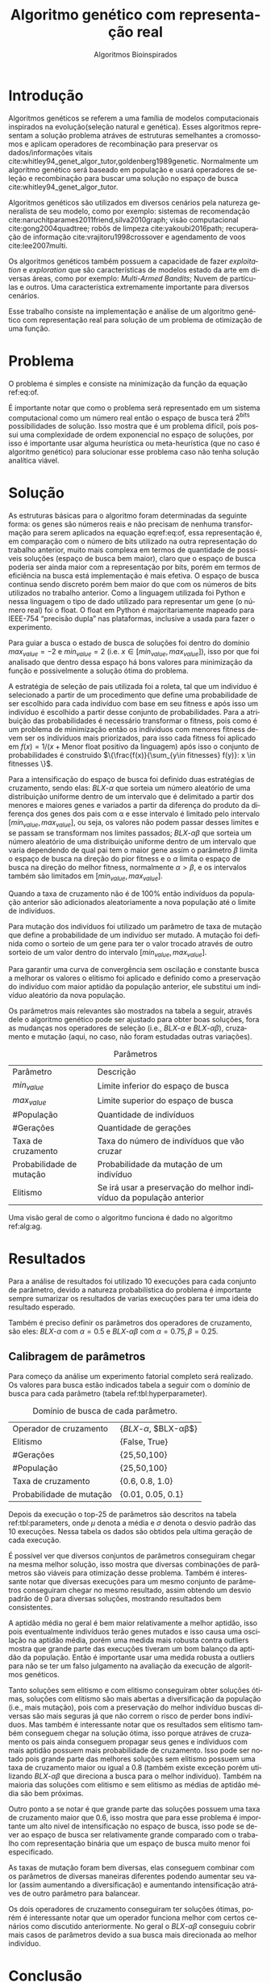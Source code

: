 #+TITLE: Algoritmo genético com representação real
#+SUBTITLE: Algoritmos Bioinspirados
#+AUTHOR: Heitor Lourenço Werneck
#+EMAIL: heitorwerneck@hotmail.com
#+DATE: 
#+LANGUAGE: pt
#+OPTIONS: ^:nil email:nil author:nil toc:nil
#+LATEX_HEADER: \author{Heitor Lourenço Werneck \\github.com/heitor57\\{\href{mailto:heitorwerneck@hotmail.com}{heitorwerneck@hotmail.com}}}
#+LATEX_HEADER: \usepackage[AUTO]{babel}
# mathtools ja inclui amsmath #+LATEX_HEADER: \usepackage{amsmath}
#+LATEX_HEADER: \usepackage{mathtools}
#+LATEX_HEADER: \usepackage[binary-units=true]{siunitx}
#+LATEX_HEADER: \usepackage[top=0.5cm,bottom=1.5cm,left=2cm,right=2cm]{geometry}
#+LATEX_HEADER: \usepackage{mdframed}
#+LATEX_HEADER: \usepackage{listings}
#+LATEX_HEADER: \usepackage{algpseudocode}
#+LATEX_HEADER: \usepackage[Algoritmo]{algorithm}
#+LATEX_HEADER: \usepackage{tikz}
#+LATEX_HEADER: \usepackage{xcolor}
#+LATEX_HEADER: \usepackage{colortbl}
#+LATEX_HEADER: \usepackage{graphicx,wrapfig,lipsum}
#+LATEX_HEADER: \usepackage{pifont}
#+LATEX_HEADER: \usepackage{subfigure}
#+LATEX_HEADER: \usepackage{rotating}
#+LATEX_HEADER: \usepackage{multirow}
#+LATEX_HEADER: \usepackage{tablefootnote}
#+LATEX_HEADER: \usepackage{enumitem}
#+LATEX_HEADER: \usepackage{natbib}
#+LATEX_HEADER: \usepackage{dblfloatfix}
#+LATEX_HEADER: \usepackage{color, colortbl}
#+LATEX_HEADER: \usepackage{chngcntr}
#+LATEX_HEADER: \usepackage{epstopdf}
#+latex_class_options: [11pt]

#+PROPERTY: header-args :eval no-export
#+BEGIN_EXPORT latex
\usetikzlibrary{arrows, fit, matrix, positioning, shapes, backgrounds,intersections}
\usetikzlibrary{decorations.pathreplacing}
\usetikzlibrary{automata, positioning, arrows}
\usetikzlibrary{calc}

\definecolor{bg}{rgb}{0.95,0.95,0.95}
\BeforeBeginEnvironment{minted}{\begin{mdframed}[backgroundcolor=bg]}
\AfterEndEnvironment{minted}{\end{mdframed}}
\numberwithin{equation}{section}
\algnewcommand{\IfThenElse}[3]{% \IfThenElse{<if>}{<then>}{<else>}
  \State \algorithmicif\ #1\ \algorithmicthen\ #2\ \algorithmicelse\ #3}

% Define block styles
\tikzstyle{decision} = [diamond, draw, fill=blue!20, 
    text width=4.5em, text badly centered, node distance=3cm, inner sep=0pt]
\tikzstyle{block} = [rectangle, draw, fill=blue!20, 
    text width=5em, text centered, rounded corners, minimum height=4em]
\tikzstyle{line} = [draw, -latex']
\tikzstyle{cloud} = [ellipse, draw, fill=red!20, 
    text width=5em, text centered, rounded corners, minimum height=2em]
%\tikzstyle{cloud} = [draw, ellipse,fill=red!20, node distance=3.5cm,
%    minimum height=2em]


\lstset{
  basicstyle=\ttfamily,
  columns=fullflexible,
  frame=single,
  breaklines=true,
  postbreak=\mbox{\textcolor{red}{$\hookrightarrow$}\space},
}
\DeclarePairedDelimiter\ceil{\lceil}{\rceil}
\DeclarePairedDelimiter\floor{\lfloor}{\rfloor}

% Numbering fix
\counterwithout{equation}{section} % undo numbering system provided by phstyle.cls
%\counterwithin{equation}{chapter}  % implement desired numbering system

#+END_EXPORT


* Introdução
Algoritmos genéticos se referem a uma família de modelos computacionais inspirados na evolução(seleção natural e genética). Esses algoritmos representam a solução problema atráves de estruturas semelhantes a cromossomos e aplicam operadores de recombinação para preservar os dados/informações vitais cite:whitley94_genet_algor_tutor,goldenberg1989genetic. Normalmente um algoritmo genético será baseado em população e usará operadores de seleção e recombinação para buscar uma solução no espaço de busca cite:whitley94_genet_algor_tutor.

Algoritmos genéticos são utilizados em diversos cenários pela natureza generalista de seu modelo, como por exemplo: sistemas de recomendação cite:naruchitparames2011friend,silva2010graph; visão computacional cite:gong2004quadtree; robôs de limpeza cite:yakoubi2016path; recuperação de informação cite:vrajitoru1998crossover e agendamento de voos cite:lee2007multi.

Os algoritmos genéticos também possuem a capacidade de fazer /exploitation/ e /exploration/ que são características de modelos estado da arte em diversas áreas, como por exemplo: /Multi-Armed Bandits/; Nuvem de partículas e outros. Uma característica extremamente importante para diversos cenários.

Esse trabalho consiste na implementação e análise de um algoritmo genético com representação real para solução de um problema de otimização de uma função.

* Problema

O problema é simples e consiste na minimização da função da equação ref:eq:of. 
#+begin_export latex
\begin{equation}
\label{eq:of}
F_o(x) = -20\epsilon^{-0.2}\sqrt{\frac{1}{n}\sum x_i^2} - \epsilon^{\frac{1}{n}\sum cos(2\pi x_i)} + 20 + \epsilon
\end{equation}
#+end_export

É importante notar que como o problema será representado em um sistema computacional como um número real então o espaço de busca terá $2^{\text{bits}}$ possibilidades de solução. Isso mostra que é um problema difícil, pois possui uma complexidade de ordem exponencial no espaço de soluções, por isso é importante usar alguma heurística ou meta-heurística (que no caso é algoritmo genético) para solucionar esse problema caso não tenha solução analítica viável.

* Solução

As estruturas básicas para o algoritmo foram determinadas da seguinte forma: os genes são números reais e não precisam de nenhuma transformação para serem aplicados na equação eqref:eq:of, essa representação é, em comparação com o número de bits utilizado na outra representação do trabalho anterior, muito mais complexa em termos de quantidade de possíveis soluções (espaço de busca bem maior), claro que o espaço de busca poderia ser ainda maior com a representação por bits, porém em termos de eficiência na busca está implementação é mais efetiva. O espaço de busca continua sendo discreto porém bem maior do que com os números de bits utilizados no trabalho anterior. Como a linguagem utilizada foi Python e nessa linguagem o tipo de dado utilizado para representar um gene (o número real) foi o float. O float em Python é majoritariamente mapeado para IEEE-754 “precisão dupla” nas plataformas, inclusive a usada para fazer o experimento.

Para guiar a busca o estado de busca de soluções foi dentro do domínio $max_{value} = -2$ e $min_{value} = 2$ (i.e. $x \in [min_{value},max_{value}]$), isso por que foi analisado que dentro dessa espaço há bons valores para minimização da função e possivelmente a solução ótima do problema.

A estratégia de seleção de pais utilizada foi a roleta, tal que um indivíduo é selecionado a partir de um procedimento que define uma probabilidade de ser escolhido para cada indivíduo com base em seu fitness e após isso um indivíduo é escolhido a partir desse conjunto de probabilidades. Para a atribuição das probabilidades é necessário transformar o fitness, pois como é um problema de minimização então os indíviduos com menores fitness devem ser os indíviduos mais priorizados, para isso cada fitness foi aplicado em $f(x) = 1/(x+\text{Menor float positivo da linguagem})$ após isso o conjunto de probabilidades é construido $\{\frac{f(x)}{\sum_{y\in fitnesses} f(y)}: x \in fitnesses \}$. 

Para a intensificação do espaço de busca foi definido duas estratégias de cruzamento, sendo elas: $BLX\text{-}\alpha$ que sorteia um número aleatório de uma distribuição uniforme dentro de um intervalo que é delimitado a partir dos menores e maiores genes e variados a partir da diferença do produto da diferença dos genes dos pais com \alpha e esse intervalo é limitado pelo intervalo $[min_{value},max_{value}]$, ou seja, os valores não podem passar desses limites e se passam se transformam nos limites passados; $BLX\text{-}\alpha\beta$ que sorteia um número aleatório de uma distribuição uniforme dentro de um intervalo que varia dependendo de qual pai tem o maior gene assim o parâmetro $\beta$ limita o espaço de busca na direção do pior fitness e o $\alpha$ limita o espaço de busca na direção do melhor fitness, normalmente $\alpha>\beta$, e os intervalos também são limitados em $[min_{value},max_{value}]$.

Quando a taxa de cruzamento não é de 100% então indivíduos da população anterior são adicionados aleatoriamente a nova população até o limite de indivíduos.

Para mutação dos indivíduos foi utilizado um parâmetro de taxa de mutação que define a probabilidade de um indivíduo ser mutado. A mutação foi definida como o sorteio de um gene para ter o valor trocado através de outro sorteio de um valor dentro do intervalo $[min_{value},max_{value}]$.

Para garantir uma curva de convergência sem oscilação e constante busca a melhorar os valores o elitismo foi aplicado e definido como a preservação do indivíduo com maior aptidão da população anterior, ele substitui um indivíduo aleatório da nova população. 

Os parâmetros mais relevantes são mostrados na tabela a seguir, através dele o algoritmo genético pode ser ajustado para obter boas soluções, fora as mudanças nos operadores de seleção (i.e., $BLX\text{-}\alpha$ e $BLX\text{-}\alpha\beta$), cruzamento e mutação (aqui, no caso, não foram estudadas outras variações).

#+CAPTION: Parâmetros
| Parâmetro                | Descrição                                                           |
| $min_{value}$            | Limite inferior do espaço de busca                                  |
| $max_{value}$            | Limite superior do espaço de busca                                  |
| #População               | Quantidade de indivíduos                                            |
| #Gerações                | Quantidade de gerações                                              |
| Taxa de cruzamento       | Taxa do número de indivíduos que vão cruzar                         |
| Probabilidade de mutação | Probabilidade da mutação de um indivíduo                            |
| Elitismo                 | Se irá usar a preservação do melhor indivíduo da população anterior |


Uma visão geral de como o algoritmo funciona é dado no algoritmo ref:alg:ag.
#+begin_export latex
\begin{algorithm}
  \caption{Algoritmo genético}
  \label{alg:ag}
  \begin{algorithmic}[1]
  \State Inicia a população com cromossomos aleatórios
  \For{$i=1$ to \#Gerações}
  \State Cruza os indivíduos utilizando a roleta para selecionar os pais e de acordo com a taxa de cruzamento
  \State Completa o número de índivíduos com indivíduos aleatórios da população anterior caso a taxa de cruzamento não seja de 100\%
  \State Faz a mutação dos indivíduos da população atual de acordo com a probabilidade de mutação
  \If{Elitismo}
  \State Seleciona o melhor indivíduo da população anterior e substitui um indíviduo aleatório da geração corrente
  \EndIf
  \EndFor
  \end{algorithmic}
\end{algorithm}
#+end_export


* Resultados

Para a análise de resultados foi utilizado 10 execuções para cada conjunto de parâmetro, devido a natureza probabilística do problema é importante sempre sumarizar os resultados de varias execuções para ter uma ideia do resultado esperado.

Também é preciso definir os parâmetros dos operadores de cruzamento, são eles:
$BLX\text{-}\alpha$ com $\alpha = 0.5$ e $BLX\text{-}\alpha\beta$ com $\alpha = 0.75, \beta = 0.25$.

** Calibragem de parâmetros

Para começo da análise um experimento fatorial completo será realizado. Os valores para busca estão indicados tabela a seguir com o domínio de busca para cada parâmetro (tabela ref:tbl:hyperparameter).

#+CAPTION: Domínio de busca de cada parâmetro.
#+NAME: tbl:hyperparameter
|--------------------------+-------------------------------------------------|
| Operador de cruzamento   | {$BLX\text{-}\alpha$, $BLX\text{-}\alpha\beta$} |
| Elitismo                 | {False, True}                                   |
| #Gerações                | {25,50,100}                                     |
| #População               | {25,50,100}                                     |
| Taxa de cruzamento       | {0.6, 0.8, 1.0}                                 |
| Probabilidade de mutação | {0.01, 0.05, 0.1}                               |
|--------------------------+-------------------------------------------------|


Depois da execução o top-25 de parâmetros são descritos na tabela ref:tbl:parameters, onde $\mu$ denota a média e $\sigma$ denota o desvio padrão das 10 execuções. Nessa tabela os dados são obtidos pela ultima geração de cada execução.

É possível ver que diversos conjuntos de parâmetros conseguiram chegar na mesma melhor solução, isso mostra que diversas combinações de parâmetros são viáveis para otimização desse problema. Também é interessante notar que diversas execuções para um mesmo conjunto de parâmetros conseguiram chegar no mesmo resultado, assim obtendo um desvio padrão de 0 para diversas soluções, mostrando resultados bem consistentes.

A aptidão média no geral é bem maior relativamente a melhor aptidão, isso pois eventualmente indivíduos terão genes mutados e isso causa uma oscilação na aptidão média, porém uma medida mais robusta contra outliers mostra que grande parte das execuções tiveram um bom balanço da aptidão da população. Então é importante usar uma medida robusta a outliers para não se ter um falso julgamento na avaliação da execução de algoritmos genéticos. 

Tanto soluções sem elitismo e com elitismo conseguiram obter soluções ótimas, soluções com elitismo são mais abertas a diversificação da população (i.e., mais mutação), pois com a preservação do melhor indivíduo buscas diversas são mais seguras já que não correm o risco de perder bons indíviduos. Mas também é interessante notar que os resultados sem elitismo também conseguem chegar na solução ótima, isso porque atráves de cruzamento os pais ainda conseguem propagar seus genes e indíviduos com mais aptidão possuem mais probabilidade de cruzamento. Isso pode ser notado pois grande parte das melhores soluções sem elitismo possuem uma taxa de cruzamento maior ou igual a 0.8 (também existe exceção porém utilizando $BLX\text{-}\alpha\beta$ que direciona a busca para o melhor indivíduo). Também na maioria das soluções com elitismo e sem elitismo as médias de aptidão média são bem próximas.

Outro ponto a se notar é que grande parte das soluções possuem uma taxa de cruzamento maior que 0.6, isso mostra que para esse problema é importante um alto nivel de intensificação no espaço de busca, isso pode se dever ao espaço de busca ser relativamente grande comparado com o trabalho com representação binária que um espaço de busca muito menor foi especificado.

As taxas de mutação foram bem diversas, elas conseguem combinar com os parâmetros de diversas maneiras diferentes podendo aumentar seu valor (assim aumentando a diversificação) e aumentando intensificação atráves de outro parâmetro para balancear.

Os dois operadores de cruzamento conseguiram ter soluções ótimas, porém é interessante notar que um operador funciona melhor com certos cenários como discutido anteriormente. No geral o $BLX\text{-}\alpha\beta$ conseguiu cobrir mais casos de parâmetros devido a sua busca mais direcionada ao melhor indivíduo.

#+begin_export latex
\begin{table}
\footnotesize
\caption{Top-25 Parâmetros e seus resultados}
\label{tbl:parameters}
  \makebox[\textwidth]{
\begin{tabular}{|p{0.88cm}|l|p{2cm}|l|l|l|l|l|l|l|l|l|}
Taxa de cruzamento & \rotatebox[origin=c]{45}{Elitismo} & Probabilidade de mutação & \rotatebox[origin=c]{45}{Cruzamento} & \rotatebox[origin=c]{45}{\#Gerações} & \rotatebox[origin=c]{45}{\#População} & \multicolumn{2}{c}{Melhor aptidão} & \multicolumn{2}{|c|}{Aptidão média} & \multicolumn{2}{c|}{Aptidão mediana}\\
 & & & & & & \multicolumn{1}{c|}{$\mu$}& \multicolumn{1}{c|}{$\sigma$} & \multicolumn{1}{|c|}{$\mu$}& \multicolumn{1}{c|}{$\sigma$} &\multicolumn{1}{c|}{$\mu$}& \multicolumn{1}{c|}{$\sigma$} \\
0.8 & False & 0.10 & $BLX\text{-}\alpha\beta$ & 100 & 100 & 4.441e-16 & 0.000e+0 & 0.439 & 0.137 & 4.441e-16 & 0.000e+0\\
0.8 & False & 0.10 & $BLX\text{-}\alpha$ & 100 & 100 & 4.441e-16 & 0.000e+0 & 0.424 & 0.123 & 4.441e-16 & 0.000e+0\\
0.8 & True & 0.05 & $BLX\text{-}\alpha$ & 100 & 100 & 4.441e-16 & 0.000e+0 & 0.221 & 0.127 & 4.441e-16 & 0.000e+0\\
0.8 & True & 0.10 & $BLX\text{-}\alpha\beta$ & 100 & 50 & 4.441e-16 & 0.000e+0 & 0.450 & 0.223 & 4.441e-16 & 0.000e+0\\
0.8 & True & 0.10 & $BLX\text{-}\alpha\beta$ & 100 & 100 & 4.441e-16 & 0.000e+0 & 0.467 & 0.112 & 4.441e-16 & 0.000e+0\\
1.0 & False & 0.01 & $BLX\text{-}\alpha\beta$ & 50 & 100 & 4.441e-16 & 0.000e+0 & 0.065 & 0.036 & 4.441e-16 & 0.000e+0\\
1.0 & False & 0.01 & $BLX\text{-}\alpha\beta$ & 100 & 50 & 4.441e-16 & 0.000e+0 & 0.033 & 0.073 & 4.441e-16 & 0.000e+0\\
1.0 & False & 0.01 & $BLX\text{-}\alpha\beta$ & 100 & 100 & 4.441e-16 & 0.000e+0 & 0.030 & 0.044 & 4.441e-16 & 0.000e+0\\
1.0 & False & 0.05 & $BLX\text{-}\alpha$ & 100 & 100 & 4.441e-16 & 0.000e+0 & 0.181 & 0.114 & 4.441e-16 & 0.000e+0\\
1.0 & False & 0.05 & $BLX\text{-}\alpha\beta$ & 100 & 100 & 4.441e-16 & 0.000e+0 & 0.139 & 0.057 & 4.441e-16 & 0.000e+0\\
1.0 & False & 0.10 & $BLX\text{-}\alpha$ & 100 & 100 & 4.441e-16 & 0.000e+0 & 0.390 & 0.106 & 4.441e-16 & 0.000e+0\\
1.0 & False & 0.10 & $BLX\text{-}\alpha\beta$ & 100 & 100 & 4.441e-16 & 0.000e+0 & 0.364 & 0.097 & 4.441e-16 & 0.000e+0\\
1.0 & True & 0.01 & $BLX\text{-}\alpha$ & 100 & 100 & 4.441e-16 & 0.000e+0 & 0.041 & 0.034 & 4.441e-16 & 0.000e+0\\
1.0 & True & 0.01 & $BLX\text{-}\alpha\beta$ & 100 & 100 & 4.441e-16 & 0.000e+0 & 0.033 & 0.037 & 4.441e-16 & 0.000e+0\\
1.0 & True & 0.05 & $BLX\text{-}\alpha\beta$ & 50 & 100 & 4.441e-16 & 0.000e+0 & 0.158 & 0.074 & 4.441e-16 & 0.000e+0\\
1.0 & True & 0.05 & $BLX\text{-}\alpha\beta$ & 100 & 25 & 4.441e-16 & 0.000e+0 & 0.189 & 0.179 & 4.441e-16 & 0.000e+0\\
1.0 & True & 0.05 & $BLX\text{-}\alpha\beta$ & 100 & 100 & 4.441e-16 & 0.000e+0 & 0.180 & 0.116 & 4.441e-16 & 0.000e+0\\
1.0 & True & 0.10 & $BLX\text{-}\alpha\beta$ & 50 & 100 & 4.441e-16 & 0.000e+0 & 0.392 & 0.091 & 4.441e-16 & 0.000e+0\\
0.8 & False & 0.05 & $BLX\text{-}\alpha\beta$ & 100 & 100 & 4.441e-16 & 0.000e+0 & 0.223 & 0.114 & 4.441e-16 & 0.000e+0\\
0.6 & False & 0.10 & $BLX\text{-}\alpha\beta$ & 100 & 100 & 4.441e-16 & 0.000e+0 & 0.632 & 0.176 & 4.441e-16 & 0.000e+0\\
1.0 & True & 0.10 & $BLX\text{-}\alpha\beta$ & 100 & 100 & 4.441e-16 & 0.000e+0 & 0.271 & 0.087 & 4.441e-16 & 0.000e+0\\
0.6 & False & 0.01 & $BLX\text{-}\alpha\beta$ & 100 & 100 & 4.441e-16 & 0.000e+0 & 0.068 & 0.052 & 4.441e-16 & 0.000e+0\\
1.0 & True & 0.05 & $BLX\text{-}\alpha$ & 100 & 100 & 7.993e-16 & 1.123e-15 & 0.202 & 0.107 & 7.993e-16 & 1.123e-15\\
0.6 & True & 0.01 & $BLX\text{-}\alpha\beta$ & 100 & 100 & 7.993e-16 & 1.123e-15 & 0.035 & 0.034 & 7.993e-16 & 1.123e-15\\
1.0 & True & 0.01 & $BLX\text{-}\alpha\beta$ & 50 & 100 & 7.993e-16 & 1.123e-15 & 0.024 & 0.049 & 7.993e-16 & 1.123e-15\\
\end{tabular}
}
\end{table}

#+end_export

* Conclusão

Com esse trabalho foi possível fazer a análise detalhada do comportamento de um modelo de algoritmo genético. Atráves de multiplos gráficos os parâmetros do modelo foram análisados. Como o problema a ser tratado é bem simples o algoritmo majoritariamente consegue achar o ponto ótimo do domínio.

bibliography:doc.bib
bibliographystyle:plain
